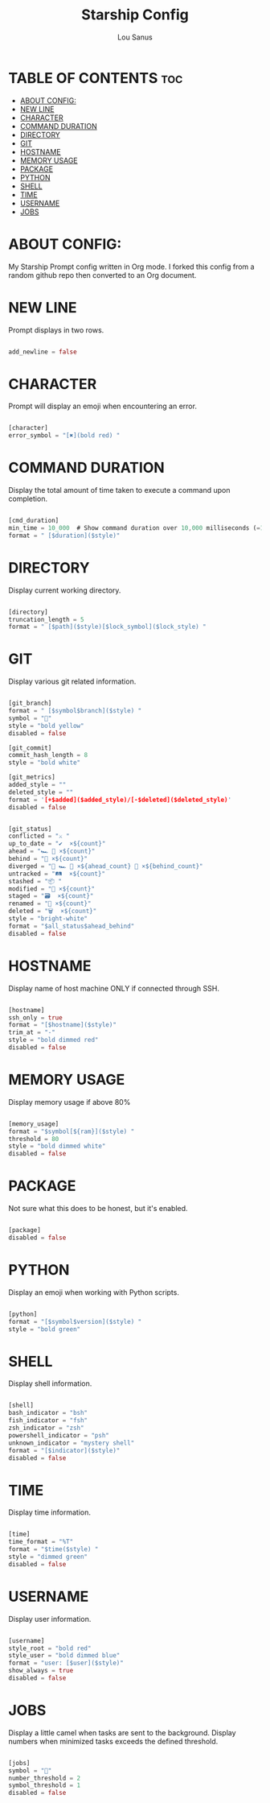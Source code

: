 #+TITLE: Starship Config
#+AUTHOR: Lou Sanus
#+DESCRIPTION: Starship Prompt Config.
#+PROPERTY: header-args :tangle starship.toml
#+auto_tangle: t

* TABLE OF CONTENTS :toc:
- [[#about-config][ABOUT CONFIG:]]
- [[#new-line][NEW LINE]]
- [[#character][CHARACTER]]
- [[#command-duration][COMMAND DURATION]]
- [[#directory][DIRECTORY]]
- [[#git][GIT]]
- [[#hostname][HOSTNAME]]
- [[#memory-usage][MEMORY USAGE]]
- [[#package][PACKAGE]]
- [[#python][PYTHON]]
- [[#shell][SHELL]]
- [[#time][TIME]]
- [[#username][USERNAME]]
- [[#jobs][JOBS]]

* ABOUT CONFIG:
My Starship Prompt config written in Org mode. I forked this config from a random github repo
then converted to an Org document.

* NEW LINE
Prompt displays in two rows.

#+begin_src rust

add_newline = false

#+end_src

* CHARACTER
Prompt will display an emoji when encountering an error.

#+begin_src rust

[character]
error_symbol = "[✖](bold red) "

#+end_src

* COMMAND DURATION
Display the total amount of time taken to execute a command upon completion.

#+begin_src rust

[cmd_duration]
min_time = 10_000  # Show command duration over 10,000 milliseconds (=10 sec)
format = " [$duration]($style)"

#+end_src

* DIRECTORY
Display current working directory.

#+begin_src rust

[directory]
truncation_length = 5
format = " [$path]($style)[$lock_symbol]($lock_style) "

#+end_src

* GIT
Display various git related information.

#+begin_src rust

[git_branch]
format = " [$symbol$branch]($style) "
symbol = "🌱"
style = "bold yellow"
disabled = false

[git_commit]
commit_hash_length = 8
style = "bold white"

[git_metrics]
added_style = ""
deleted_style = ""
format = '[+$added]($added_style)/[-$deleted]($deleted_style)'
disabled = false


[git_status]
conflicted = "⚔️ "
up_to_date = "✔️  ×${count}"
ahead = "🏎️ 💨 ×${count}"
behind = "🐢 ×${count}"
diverged = "🔱 🏎️ 💨 ×${ahead_count} 🐢 ×${behind_count}"
untracked = "🛤️  ×${count}"
stashed = "📦 "
modified = "📝 ×${count}"
staged = "🗃️  ×${count}"
renamed = "📛 ×${count}"
deleted = "🗑️  ×${count}"
style = "bright-white"
format = "$all_status$ahead_behind"
disabled = false

#+end_src

* HOSTNAME
Display name of host machine ONLY if connected through SSH.

#+begin_src rust

[hostname]
ssh_only = true
format = "[$hostname]($style)"
trim_at = "-"
style = "bold dimmed red"
disabled = false

#+end_src

* MEMORY USAGE
Display memory usage if above 80%

#+begin_src rust

[memory_usage]
format = "$symbol[${ram}]($style) "
threshold = 80
style = "bold dimmed white"
disabled = false

#+end_src

* PACKAGE
Not sure what this does to be honest, but it's enabled.

#+begin_src rust

[package]
disabled = false

#+end_src

* PYTHON
Display an emoji when working with Python scripts.

#+begin_src rust

[python]
format = "[$symbol$version]($style) "
style = "bold green"

#+end_src

* SHELL
Display shell information.

#+begin_src rust

[shell]
bash_indicator = "bsh"
fish_indicator = "fsh"
zsh_indicator = "zsh"
powershell_indicator = "psh"
unknown_indicator = "mystery shell"
format = "[$indicator]($style)"
disabled = false

#+end_src

* TIME
Display time information.

#+begin_src rust

[time]
time_format = "%T"
format = "$time($style) "
style = "dimmed green"
disabled = false

#+end_src

* USERNAME
Display user information.

#+begin_src rust

[username]
style_root = "bold red"
style_user = "bold dimmed blue"
format = "user: [$user]($style)"
show_always = true
disabled = false

#+end_src

* JOBS
Display a little camel when tasks are sent to the background.
Display numbers when minimized tasks exceeds the defined threshold.

#+begin_src rust

[jobs]
symbol = "🐫"
number_threshold = 2
symbol_threshold = 1
disabled = false

#+end_src
